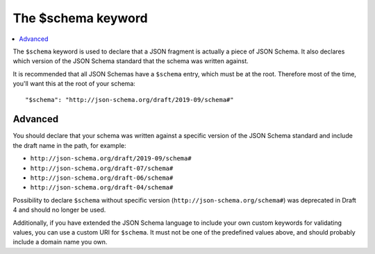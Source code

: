 .. index::
   single: $schema
   single: schema; keyword

.. _schema:

The $schema keyword
===================

.. contents:: :local:

The ``$schema`` keyword is used to declare that a JSON fragment is
actually a piece of JSON Schema.  It also declares which version of
the JSON Schema standard that the schema was written against.

It is recommended that all JSON Schemas have a ``$schema`` entry,
which must be at the root.  Therefore most of the time, you'll want
this at the root of your schema::

    "$schema": "http://json-schema.org/draft/2019-09/schema#"

Advanced
--------

You should declare that your schema was written against a specific version
of the JSON Schema standard and include the draft name in the path, for
example:

- ``http://json-schema.org/draft/2019-09/schema#``
- ``http://json-schema.org/draft-07/schema#``
- ``http://json-schema.org/draft-06/schema#``
- ``http://json-schema.org/draft-04/schema#``

Possibility to declare ``$schema`` without specific version (``http://json-schema.org/schema#``) was deprecated in Draft 4 and should no longer be used.

Additionally, if you have extended the JSON Schema language to include
your own custom keywords for validating values, you can use a custom
URI for ``$schema``.  It must not be one of the predefined values
above, and should probably include a domain name you own.
